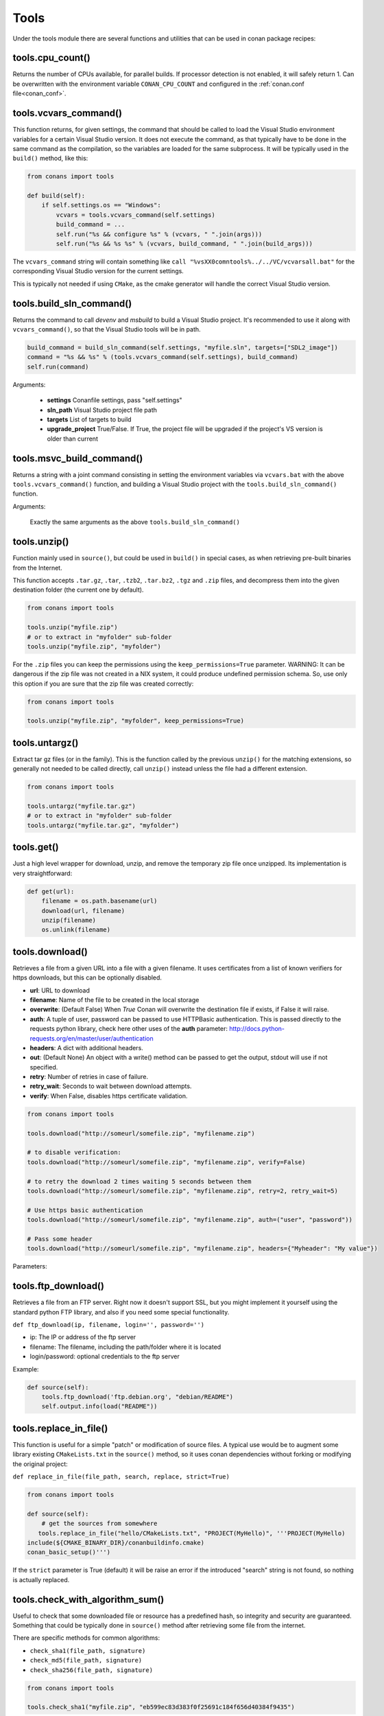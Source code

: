 .. _tools:


Tools
=====

Under the tools module there are several functions and utilities that can be used in conan package
recipes:

.. code-block:: python
   :emphasize-lines: 2

    from conans import ConanFile
    from conans import tools

    class ExampleConan(ConanFile):
        ...


.. _cpu_count:

tools.cpu_count()
-----------------
Returns the number of CPUs available, for parallel builds. If processor detection is not enabled, it will safely return 1.
Can be overwritten with the environment variable ``CONAN_CPU_COUNT`` and configured in the :ref:`conan.conf file<conan_conf>`.


tools.vcvars_command()
----------------------

This function returns, for given settings, the command that should be called to load the Visual
Studio environment variables for a certain Visual Studio version. It does not execute
the command, as that typically have to be done in the same command as the compilation,
so the variables are loaded for the same subprocess. It will be typically used in the ``build()``
method, like this:

.. code-block:: python

    from conans import tools
    
    def build(self):
        if self.settings.os == "Windows":
            vcvars = tools.vcvars_command(self.settings)    
            build_command = ...
            self.run("%s && configure %s" % (vcvars, " ".join(args)))
            self.run("%s && %s %s" % (vcvars, build_command, " ".join(build_args)))

The ``vcvars_command`` string will contain something like ``call "%vsXX0comntools%../../VC/vcvarsall.bat"`` for the
corresponding Visual Studio version for the current settings.

This is typically not needed if using ``CMake``, as the cmake generator will handle the correct
Visual Studio version.


.. _build_sln_commmand:

tools.build_sln_command()
-------------------------

Returns the command to call `devenv` and `msbuild` to build a Visual Studio project.
It's recommended to use it along with ``vcvars_command()``, so that the Visual Studio tools will be in path.

.. code-block:: python

    build_command = build_sln_command(self.settings, "myfile.sln", targets=["SDL2_image"])
    command = "%s && %s" % (tools.vcvars_command(self.settings), build_command)
    self.run(command)

Arguments:

 * **settings**  Conanfile settings, pass "self.settings"
 * **sln_path**  Visual Studio project file path
 * **targets**   List of targets to build
 * **upgrade_project** True/False. If True, the project file will be upgraded if the project's VS version is older than current


.. _msvc_build_command:

tools.msvc_build_command()
------------------------------

Returns a string with a joint command consisting in setting the environment variables via ``vcvars.bat`` with the above ``tools.vcvars_command()`` function, and building a Visual Studio project with the ``tools.build_sln_command()`` function.

Arguments:

    Exactly the same arguments as the above ``tools.build_sln_command()``


tools.unzip()
-------------

Function mainly used in ``source()``, but could be used in ``build()`` in special cases, as
when retrieving pre-built binaries from the Internet.

This function accepts ``.tar.gz``, ``.tar``, ``.tzb2``, ``.tar.bz2``, ``.tgz`` and ``.zip`` files, 
and decompress them into the given destination folder (the current one by default).

.. code-block:: python

    from conans import tools
    
    tools.unzip("myfile.zip")
    # or to extract in "myfolder" sub-folder
    tools.unzip("myfile.zip", "myfolder")


For the ``.zip`` files you can keep the permissions using the ``keep_permissions=True`` parameter.
WARNING: It can be dangerous if the zip file was not created in a NIX system, it could produce undefined permission schema.
So, use only this option if you are sure that the zip file was created correctly:

.. code-block:: python

    from conans import tools

    tools.unzip("myfile.zip", "myfolder", keep_permissions=True)



tools.untargz()
---------------

Extract tar gz files (or in the family). This is the function called by the previous ``unzip()``
for the matching extensions, so generally not needed to be called directly, call ``unzip()`` instead
unless the file had a different extension.

.. code-block:: python

    from conans import tools
    
    tools.untargz("myfile.tar.gz")
    # or to extract in "myfolder" sub-folder
    tools.untargz("myfile.tar.gz", "myfolder")

tools.get()
-----------

Just a high level wrapper for download, unzip, and remove the temporary zip file once unzipped. Its implementation
is very straightforward:

.. code-block:: python

    def get(url):
        filename = os.path.basename(url)
        download(url, filename)
        unzip(filename)
        os.unlink(filename)


tools.download()
----------------

Retrieves a file from a given URL into a file with a given filename. It uses certificates from a
list of known verifiers for https downloads, but this can be optionally disabled.

- **url**: URL to download
- **filename**: Name of the file to be created in the local storage
- **overwrite**: (Default False) When `True` Conan will overwrite the destination file if exists, if False it will raise.
- **auth**: A tuple of user, password can be passed to use HTTPBasic authentication. This is passed directly to the
  requests python library, check here other uses of the **auth** parameter: http://docs.python-requests.org/en/master/user/authentication
- **headers**: A dict with additional headers.
- **out**: (Default None) An object with a write() method can be passed to get the output, stdout will use if not specified.
- **retry**: Number of retries in case of failure.
- **retry_wait**: Seconds to wait between download attempts.
- **verify**: When False, disables https certificate validation.

.. code-block:: python

    from conans import tools
    
    tools.download("http://someurl/somefile.zip", "myfilename.zip")

    # to disable verification:
    tools.download("http://someurl/somefile.zip", "myfilename.zip", verify=False)

    # to retry the download 2 times waiting 5 seconds between them
    tools.download("http://someurl/somefile.zip", "myfilename.zip", retry=2, retry_wait=5)

    # Use https basic authentication
    tools.download("http://someurl/somefile.zip", "myfilename.zip", auth=("user", "password"))

    # Pass some header
    tools.download("http://someurl/somefile.zip", "myfilename.zip", headers={"Myheader": "My value"})

Parameters:



tools.ftp_download()
------------------------

Retrieves a file from an FTP server. Right now it doesn't support SSL, but you might implement it yourself using the standard python FTP library, and also if you need some special functionality.

``def ftp_download(ip, filename, login='', password='')``

- ip: The IP or address of the ftp server
- filename: The filename, including the path/folder where it is located
- login/password: optional credentials to the ftp server

Example: 

.. code-block:: python

    def source(self):
        tools.ftp_download('ftp.debian.org', "debian/README")
        self.output.info(load("README"))


tools.replace_in_file()
-----------------------

This function is useful for a simple "patch" or modification of source files. A typical use would
be to augment some library existing ``CMakeLists.txt`` in the ``source()`` method, so it uses
conan dependencies without forking or modifying the original project:

``def replace_in_file(file_path, search, replace, strict=True)``

.. code-block:: python

    from conans import tools
    
    def source(self):
        # get the sources from somewhere
       tools.replace_in_file("hello/CMakeLists.txt", "PROJECT(MyHello)", '''PROJECT(MyHello)
    include(${CMAKE_BINARY_DIR}/conanbuildinfo.cmake)
    conan_basic_setup()''')


If the ``strict`` parameter is True (default) it will be raise an error if the introduced "search" string
is not found, so nothing is actually replaced.


tools.check_with_algorithm_sum()
--------------------------------

Useful to check that some downloaded file or resource has a predefined hash, so integrity and
security are guaranteed. Something that could be typically done in ``source()`` method after
retrieving some file from the internet.

There are specific methods for common algorithms:

- ``check_sha1(file_path, signature)``
- ``check_md5(file_path, signature)``
- ``check_sha256(file_path, signature)``

.. code-block:: python

    from conans import tools
    
    tools.check_sha1("myfile.zip", "eb599ec83d383f0f25691c184f656d40384f9435")

Other algorithms are also possible, as long as are recognized by python ``hashlib`` implementation,
via ``hashlib.new(algorithm_name)``. The previous is equivalent to:

.. code-block:: python

    from conans import tools

    tools.check_with_algorithm_sum("sha1", "myfile.zip",
                                    "eb599ec83d383f0f25691c184f656d40384f9435")


tools.patch()
-------------

Applies a patch from a file or from a string into the given path. The patch should be in diff (unified diff)
format. To be used mainly in the ``source()`` method.

.. code-block:: python

    from conans import tools

    tools.patch(patch_file="file.patch")
    # from a string:
    patch_content = " real patch content ..."
    tools.patch(patch_string=patch_content)
    # to apply in subfolder
    tools.patch(base_path=mysubfolder, patch_string=patch_content)
    
If the patch to be applied uses alternate paths that have to be stripped, like:

.. code-block:: diff

    --- old_path/text.txt\t2016-01-25 17:57:11.452848309 +0100
    +++ new_path/text_new.txt\t2016-01-25 17:57:28.839869950 +0100
    @@ -1 +1 @@
    - old content
    + new content

Then it can be done specifying the number of folders to be stripped from the path:

.. code-block:: diff

    patch(patch_file="file.patch", strip=1)


.. _environment_append_tool:

tools.environment_append()
--------------------------

This is a context manager that allows to temporary use environment variables for a specific piece of code
in your conanfile:


.. code-block:: python

    from conans import tools
    
    def build(self):
        with tools.environment_append({"MY_VAR": "3", "CXX": "/path/to/cxx"}):
            do_something()

When the context manager block ends, the environment variables will be unset.


tools.chdir()
-------------

This is a context manager that allows to temporary change the current directory in your conanfile:

.. code-block:: python

    from conans import tools

    def build(self):
        with tools.chdir("./subdir"):
            do_something()


tools.pythonpath()
------------------
This is a context manager that allows to load the PYTHONPATH for dependent packages, create packages
with python code, and reuse that code into your own recipes.

.. code-block:: python

    from conans import tools
    
    def build(self):
        with tools.pythonpath(self):
            from module_name import whatever
            whatever.do_something()
            
For that to work, one of the dependencies of the current recipe, must have a ``module_name``
file or folder with a ``whatever`` file or object inside, and should have declared in its
``package_info()``:

.. code-block:: python

    from conans import tools
    
    def package_info(self):
        self.env_info.PYTHONPATH.append(self.package_folder)

  
tools.human_size()
------------------

Will return a string from a given number of bytes, rounding it to the most appropriate unit: Gb, Mb, Kb, etc.
It is mostly used by the conan downloads and unzip progress, but you can use it if you want too.

.. code-block:: python

    from conans import tools
    
    tools.human_size(1024)
    >> 1Kb


.. _osinfo_reference:

    
tools.OSInfo and tools.SystemPackageTool
----------------------------------------
These are helpers to install system packages. Check :ref:`system_requirements`


.. _cross_building_reference:

tools.cross_building()
-----------------------

Reading the settings and the current host machine it returns True if we are cross building a conan package:

.. code-block:: python

    if tools.cross_building(self.settings):
        # Some special action



.. _run_in_windows_bash_tool:

tools.run_in_windows_bash()
----------------------------

Runs an unix command inside the msys2 environment. It requires to have MSYS2 in the path.
Useful to build libraries using ``configure`` and ``make`` in Windows. Check :ref:`Building with Autotools <building_with_autotools>` section.

You can customize the path of the bash executable using the environment variable ``CONAN_BASH_PATH`` or the :ref:`conan.conf<conan_conf>` ``bash_path`` variable to change the default bash location.


.. code-block:: python

    from conans import tools

    command = "pwd"
    tools.run_in_windows_bash(self, command) # self is a conanfile instance


tools.unix_path()
------------------

Used to translate Windows paths to MSYS/CYGWIN unix paths like c/users/path/to/file


tools.escape_windows_cmd()
---------------------------

Useful to escape commands to be executed in a windows bash (msys2, cygwin etc).

- Adds escapes so the argument can be unpacked by CommandLineToArgvW()
- Adds escapes for cmd.exe so the argument survives cmd.exe's substitutions.


tools.sha1sum(), sha256sum(), md5sum(), md5()
---------------------------------------------
Return the respective hash or checksum for a file:

.. code-block:: python

    sha1 = tools.sha1sum("myfilepath.txt")
    md5 = tools.md5("some string, not a file path")


tools.save(), tools.load()
----------------------------
Utility methods to load and save files, in one line. They will manage the open and close of the file, encodings and creating directories if necessary

.. code-block:: python

    content = tools.load("myfile.txt")
    tools.save("otherfile.txt", "contents of the file")


tools.mkdir(), tools.rmdir()
----------------------------
Utility methods to create/delete a directory.
The existance of the specified directory is checked.
I.e. ``mkdir()`` will do nothing if the directory already exists
and ``rmdir()`` will do nothing if the directory does not exists.
This makes it safe to use these functions in the ``package()`` method of a ``conanfile.py``
when ``no_copy_source==True``.

.. code-block:: python

    from conans import tools
    
    tools.mkdir("mydir") # Creates mydir if it does not already exist
    tools.mkdir("mydir") # Does nothing
    
    tools.rmdir("mydir") # Deletes mydir
    tools.rmdir("mydir") # Does nothing


tools.touch()
-------------
Updates the timestamp (last access and last modificatiion times) of a file.
This is similar to Unix' ``touch`` command,
except the command fails if the file does not exist.

Optionally, a tuple of two numbers can be specified,
which denotes the new values for the 'last access' and 'last modified' times respectively.

.. code-block:: python

    from conans import tools
    import time
   
    tools.touch("myfile")                            # Sets atime and mtime to the current time
    tools.touch("myfile", (time.time(), time.time()) # Similar to above
    tools.touch("myfile", (time.time(), 1))          # Modified long, long ago


tools.relative_dirs()
---------------------
Recursively walks a given directory (using ``os.walk()``)
and returns a list of all contained file paths
relative to the given directory.


tools.vs_installation_path()
----------------------------

Returns the Visual Studio installation path for the given version.
It only works when the tool ``vswhere`` is installed.
If the tool is not able to return the path it returns ``None``.

**Parameters:**

- **version**: Visual Studio version to locate. The valid version numbers are strings: "10", "11", "12", "13", "14", "15"...


**Example:**

.. code-block:: python

    from conans import tools

    vs_path_2017 = tools.vs_installation_path("15")


tools.replace_prefix_in_pc_file()
----------------------------------

Replaces the ``prefix`` variable in a package config file ``.pc`` with the specified value.

**Parameters:**

- **pc_file**: Path to the pc file
- **new_prefix**: New prefix variable value (path pointing to a package)


.. code-block:: python

    lib_b_path = self.deps_cpp_info["libB"].rootpath
    tools.replace_prefix_in_pc_file("libB.pc", lib_b_path)


.. seealso::

    Check section integrations/:ref:`pkg-config and pc files<pc_files>` to know more.


tools.collect_libs()
---------------------

Fetches a list of all libraries in the package folder.

**Parameters:**

- **conanfile**: A `ConanFile` object from which to get the `package_folder`
- **folder**: The subfolder where the library files are. Defaulted to "lib"

**Example:**

.. code-block:: python

     def package_info(self):
        self.cpp_info.libs = tools.collect_libs(self)

